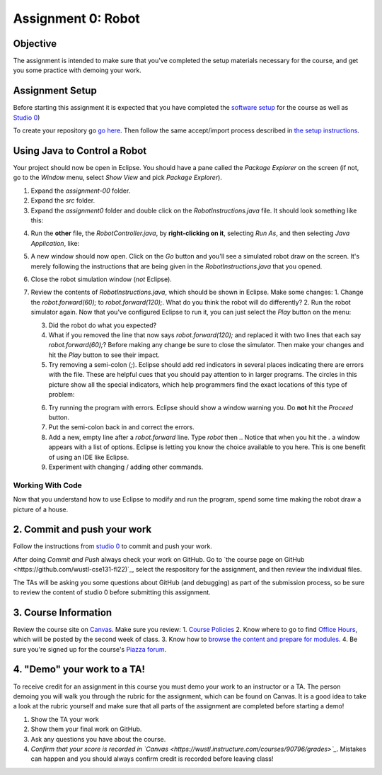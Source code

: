 =====================
Assignment 0: Robot
=====================

Objective
================

The assignment is intended to make sure that you've completed the setup materials necessary for the course, and get you some practice with demoing your work.

Assignment Setup
================

Before starting this assignment it is expected that you have completed the `software setup <software.html>`_ for the course as well as `Studio 0 <studio.html>`_)

To create your repository go `go here <https://classroom.github.com/a/tMzZOKT8>`_.  Then follow the same accept/import process described in `the setup instructions <software.html>`_.

Using Java to Control a Robot
================

Your project should now be open in Eclipse. You should have a pane called the `Package Explorer` on the screen (if not, go to the `Window` menu, select `Show View` and pick `Package Explorer`).  

1. Expand the `assignment-00` folder.
2. Expand the `src` folder.
3. Expand the `assignment0` folder and double click on the `RobotInstructions.java` file.  It should look something like this:

.. image:: resources/lab0/Lab0_1_Files.png

4. Run the **other** file, the `RobotController.java`, by **right-clicking on it**, selecting `Run As`, and then selecting `Java Application`, like:

.. image:: resources/lab0/Lab0_2_Run.png

5. A new window should now open. Click on the `Go` button and you'll see a simulated robot draw on the screen.  It's merely following the instructions that are being given in the `RobotInstructions.java` that you opened.
6. Close the robot simulation window (*not* Eclipse).
7. Review the contents of `RobotInstructions.java`, which should be shown in Eclipse. Make some changes:
   1. Change the `robot.forward(60);` to `robot.forward(120);`.  What do you think the robot will do differently?  
   2. Run the robot simulator again.  Now that you've configured Eclipse to run it, you can just select the `Play` button on the menu:
   
   .. image:: resources/lab0/Lab0_3_ReRun.png
   
   3. Did the robot do what you expected?  
   4. What if you removed the line that now says `robot.forward(120);` and replaced it with two lines that each say `robot.forward(60);`?  Before making any change be sure to close the simulator. Then make your changes and hit the `Play` button to see their impact.
   5. Try removing a semi-colon (`;`).  Eclipse should add red indicators in several places indicating there are errors with the file.  These are helpful cues that you should pay attention to in larger programs.  The circles in this picture show all the special indicators, which help programmers find the exact locations of this type of problem:
   
   .. image:: resources/lab0/Lab0_4_Error.png
   
   6. Try running the program with errors.  Eclipse should show a window warning you.  Do **not** hit the `Proceed` button.  
   7. Put the semi-colon back in and correct the errors.
   8. Add a new, empty line after a `robot.forward` line.  Type `robot` then `.`.  Notice that when you hit the `.` a window appears with a list of options.  Eclipse is letting you know the choice available to you here.  This is one benefit of using an IDE like Eclipse.
   9.  Experiment with changing / adding other commands.

Working With Code
-----------------

Now that you understand how to use Eclipse to modify and run the program, spend some time making the robot draw a picture of a house.

2. Commit and push your work
================

Follow the instructions from `studio 0 <studio.html>`_ to commit and push your work.

After doing `Commit and Push` always check your work on GitHub.  Go to `the course page on GitHub <https://github.com/wustl-cse131-fl22)`_, select the respository for the assignment, and then review the individual files.  

The TAs will be asking you some questions about GitHub (and debugging) as part of the submission process, so be sure to review the content of studio 0 before submitting this assignment.

3. Course Information
================

Review the course site on `Canvas <https://wustl.instructure.com/courses/90796>`_.  Make sure you review:
1. `Course Policies <https://wustl.instructure.com/courses/90796/pages/course-policies>`_
2. Know where to go to find `Office Hours <https://wustl.instructure.com/courses/90796/pages/office-hours>`_, which will be posted by the second week of class.
3. Know how to `browse the content and prepare for modules <https://wustl.instructure.com/courses/90796>`_.
4. Be sure you're signed up for the course's `Piazza forum <piazza.com/wustl/fall2022/cse131cse501n>`_.


4. "Demo" your work to a TA!
================

To receive credit for an assignment in this course you must demo your work to an instructor or a TA. The person demoing you will walk you through the rubric for the assignment, which can be found on Canvas. It is a good idea to take a look at the rubric yourself and make sure that all parts of the assignment are completed before starting a demo!

1. Show the TA your work
2. Show them your final work on GitHub.
3. Ask any questions you have about the course.
4. *Confirm that your score is recorded in `Canvas <https://wustl.instructure.com/courses/90796/grades>`_*.  Mistakes can happen and you should always confirm credit is recorded before leaving class!
